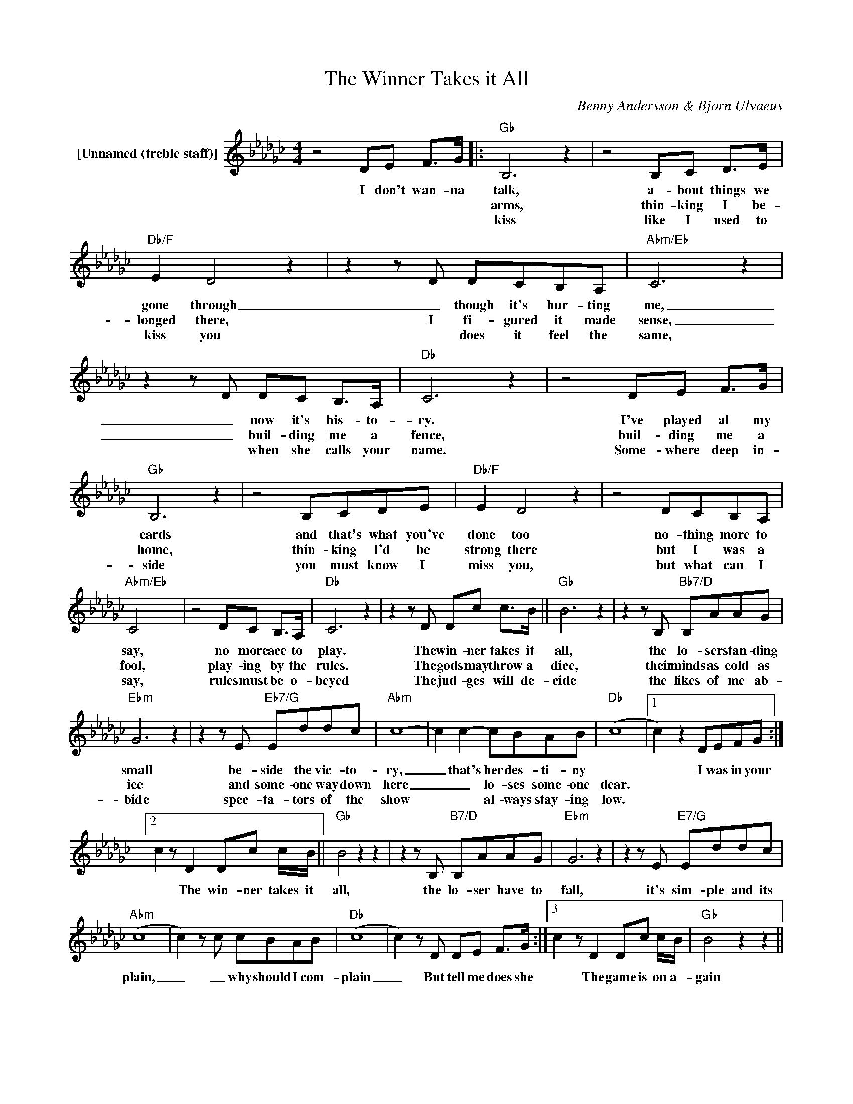X:1
T:The Winner Takes it All
C:Benny Andersson & Bjorn Ulvaeus
Z:All Rights Reserved
L:1/8
M:4/4
K:Gb
V:1 treble nm="[Unnamed (treble staff)]"
%%MIDI control 7 100
%%MIDI control 10 64
V:1
 z4 DE F>G |:"Gb" B,6 z2 | z4 B,C D>E |"Db/F" E2 D4 z2 | z2 z D DCB,A, |"Abm/Eb" C6 z2 | %6
w: I don't wan- na|talk,|a- bout things we|gone through|_ though it's hur- ting|me,|
w: |arms,|thin- king I be-|longed there,|I fi- gured it made|sense,|
w: |kiss|like I used to|kiss you|* does it feel the|same,|
 z2 z D DC B,>A, |"Db" C6 z2 | z4 DE F>G |"Gb" B,6 z2 | z4 B,CDE |"Db/F" E2 D4 z2 | z4 DCB,A, | %13
w: _ now it's his- to-|ry.|I've played al my|cards|and that's what you've|done too|no- thing more to|
w: _ buil- ding me a|fence,|buil- ding me a|home,|thin- king I'd be|strong there|but I was a|
w: * when she calls your|name.|Some- where deep in-|side|you must know I|miss you,|but what can I|
"Abm/Eb" C4 x4 | z4 DC B,>A, |"Db" C6 z2 | z2 z D Dc c>B ||"Gb" B6 z2 | z2 z B,"Bb7/D" B,AAG | %19
w: say,|no more ace to|play.|The win- ner takes it|all,|the lo- ser stan- ding|
w: fool,|play- ing by the|rules.|The gods may throw a|dice,|their minds as cold as|
w: say,|rules must be o-|beyed|The jud- ges will de-|cide|the likes of me ab-|
"Ebm" G6 z2 | z2 z E"Eb7/G" Eddc |"Abm" c8- | c2 c2- cBAB |"Db" ((c8 |1 c2)) z2 DEFG :|2 %25
w: small|be- side the vic- to-|ry,|_ that's her des- ti- ny||* I was in your|
w: ice|and some- one way down|here|_ _ lo- ses some- one|dear.||
w: bide|spec- ta- tors of the|show|* * al- ways stay- ing|low.||
 c2 z D2 Dc c/B/ ||"Gb" B4 z2 z2 | z2 z B,"B7/D" B,AAG |"Ebm" G6 z2 | z2 z E"E7/G" Eddc | %30
w: * The win- ner takes it|all,|the lo- ser have to|fall,|it's sim- ple and its|
w: |||||
w: |||||
"Abm" (c8 | c2) z c cBAB |"Db" (c8 | c2) z D DE F>G :|3 c2 z D2 Dc c/B/ |"Gb" B4 z2 z2 || %36
w: plain,|_ _ why should I com-|plain|_ But tell me does she|* The game is on a-|gain|
w: ||||||
w: ||||||
 z2 z B,"Bb7/D" B,AAG |"Ebm" G6 z2 | z2 z E"Eb7/G" Eddc |"Abm" (c8 | c2) z c cBAB |"Db" (c8 | %42
w: a lo- ver or a|friend,|a big thing or a|small|* the win- ner takes it|all.|
w: ||||||
w: ||||||
 c2) z2 z4 | z4 DEFG |"Gb" B,6 z2 | z4 B,C D>E |"Db/F" E2 D4 z2 | z4 DCB,A, |"Abm/Eb" C6 z2 | %49
w: _|I dont wan- na|talk,|if it makes you|feel sad,|and I un- der|stand,|
w: |||||||
w: |||||||
 z2 z D DC B,>A, |"Db" C6 z2 | z4 DE F>G |"Gb" B,6 z2 | z4 B,CDE |"Db/F" E2 D4 z2 | z4 DCB,A, | %56
w: you've come to shake my|hand.|I a- po- lo|gise|if it makes you|feel bad,|see- ing me so|
w: |||||||
w: |||||||
"Abm/Eb" C4 z4 | z4 DC B,>A, |"Db" C6 z2 | z2 z D Dddc |"Gb" c8- |"Bb7/D" c8- |"Ebm" c6 z2 | %63
w: tense,|no self- con- fi-|dence|The win- ner takes it|all|_||
w: |||||||
w: |||||||
 z2 z D"Eb7/G" Dddc |"Abm" c8- | c8- |"Db" c8 |] %67
w: The win- ner takes it|all|_||
w: ||||
w: ||||

